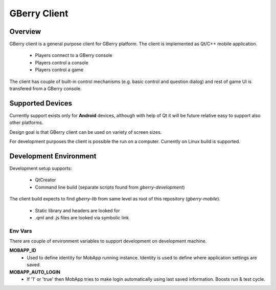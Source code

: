 *************
GBerry Client
*************

Overview
========

GBerry client is a general purpose client for GBerry platform. The client is
implemented as Qt/C++ mobile application.

 * Players connect to a GBerry console
 * Players control a console
 * Players control a game
 
The client has couple of built-in control mechanisms (e.g. basic control and
question dialog) and rest of game UI is transfered from a GBerry console.


Supported Devices
=================

Currently support exists only for **Android** devices, although with help of Qt it
will be future relative easy to support also other platforms.

Design goal is that GBerry client can be used on variety of screen sizes.

For development purposes the client is possible the run on a computer. 
Currently on Linux build is supported.

Development Environment
=======================

Development setup supports:

 * QtCreator
 * Command line build (separate scripts found from `gberry-development`)
 
The client build expects to find `gberry-lib` from same level as root of this 
repository (`gberry-mobile`).

 * Static library and headers are looked for
 * .qml and .js files are looked via symbolic link

Env Vars
--------

There are couple of environment variables to support development on 
development machine.

**MOBAPP_ID** 
 * Used to define identity for MobApp running instance. Identity is used
   to define where application settings are saved.
   
**MOBAPP_AUTO_LOGIN**
 * If '1' or 'true' then MobApp tries to make login automatically using
   last saved information. Boosts run & test cycle.
 
 

